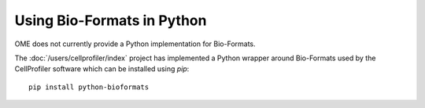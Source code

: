 Using Bio-Formats in Python
===========================

OME does not currently provide a Python implementation for Bio-Formats.

The :doc:`/users/cellprofiler/index` project has implemented a Python wrapper 
around Bio-Formats used by the CellProfiler software which can be installed 
using `pip`::

  pip install python-bioformats

.. seealso::
   https://pypi.org/pypi/python-bioformats
      Source code of the CellProfiler Python wrapper for Bio-Formats